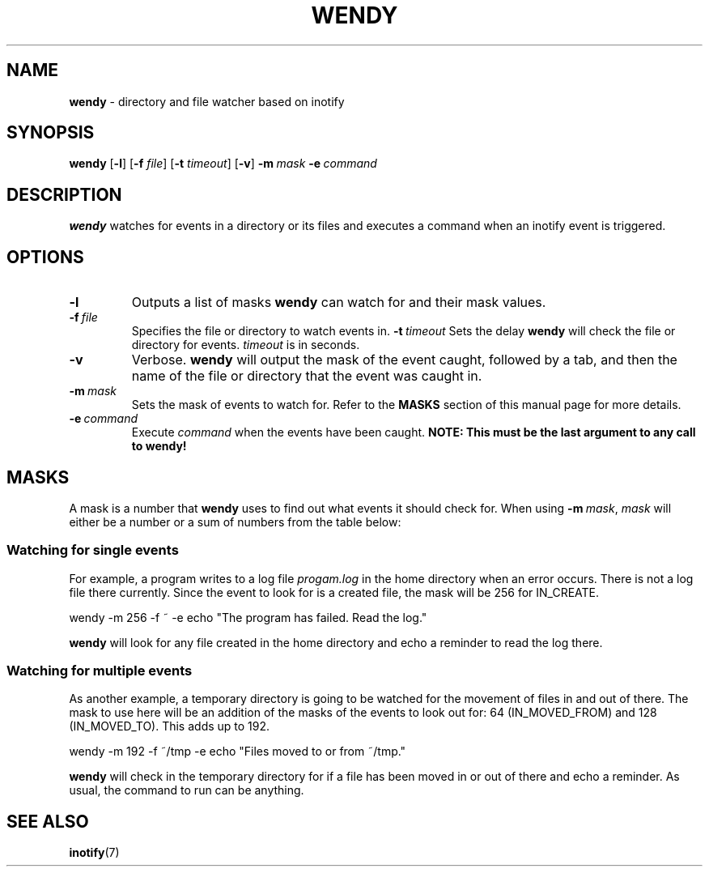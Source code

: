 ./" wendy manual page - section 1 (general commands)
.TH WENDY 1 2015-03-31 Linux
.SH NAME
.B  wendy
\- directory and file watcher based on inotify
.SH SYNOPSIS
.B wendy
.RB [ \-l ]\ [ \-f
.IR file ]
.RB [ \-t
.IR timeout ]
.RB [ \-v ]
.BI \-m\  mask
.BI \-e\  command
.SH DESCRIPTION
.B wendy
watches for events in a directory or its files and executes a command when an
inotify event is triggered.
.SH OPTIONS
.TP
.B \-l
Outputs a list of masks
.B wendy
can watch for and their mask values.
.TP
.BI \-f\  file
Specifies the file or directory to watch events in.
.BI \-t\  timeout
Sets the delay
.B wendy
will check the file or directory for events.
.I timeout
is in seconds.
.TP
.B \-v
Verbose.
.B wendy
will output the mask of the event caught, followed by a tab, and then the name
of the file or directory that the event was caught in.
.TP
.BI \-m\  mask
Sets the mask of events to watch for. Refer to the
.B MASKS
section of this manual page for more details.
.TP
.BI \-e\  command
Execute
.I command
when the events have been caught.
.B NOTE: This must be the last argument to any call to wendy!
.SH MASKS
A mask is a number that
.B wendy
uses to find out what events it should check for. When using
.BI \-m\  mask\fR,
.I mask
will either be a number or a sum of numbers from the table below:
.TS
l l
---
l l.
MASK	VALUE
IN_ACCESS	1
IN_MODIFY	2
IN_ATTRIB	4
IN_CLOSE_WRITE	8
IN_CLOSE_NOWRITE	16
IN_OPEN	32
IN_MOVED_FROM	64
IN_MOVED_TO	128
IN_CREATE	256
IN_DELETE	512
IN_DELETE_SELF	1024
IN_MOVE_SELF	2048
IN_ALL_EVENTS	4095
IN_UNMOUNT	8192
.TE
.SS Watching for single events
For example, a program writes to a log file
.I progam.log
in the home directory when an error
occurs. There is not a log file there currently. Since the event to look for is
a created file, the mask will be 256 for IN_CREATE.
.nf

wendy -m 256 -f ~ -e echo "The program has failed. Read the log."

.fi

.B wendy
will look for any file created in the home directory and echo a reminder to read
the log there.
.SS Watching for multiple events
As another example, a temporary directory is going to be watched for the
movement of files in and out of there. The mask to use here will be an addition
of the masks of the events to look out for: 64 (IN_MOVED_FROM) and 128
(IN_MOVED_TO). This adds up to 192.
.nf

wendy -m 192 -f ~/tmp -e echo "Files moved to or from ~/tmp."

.fi

.B wendy
will check in the temporary directory for if a file has been moved in or out of
there and echo a reminder. As usual, the command to run can be anything.
.SH SEE ALSO
.BR inotify (7)
